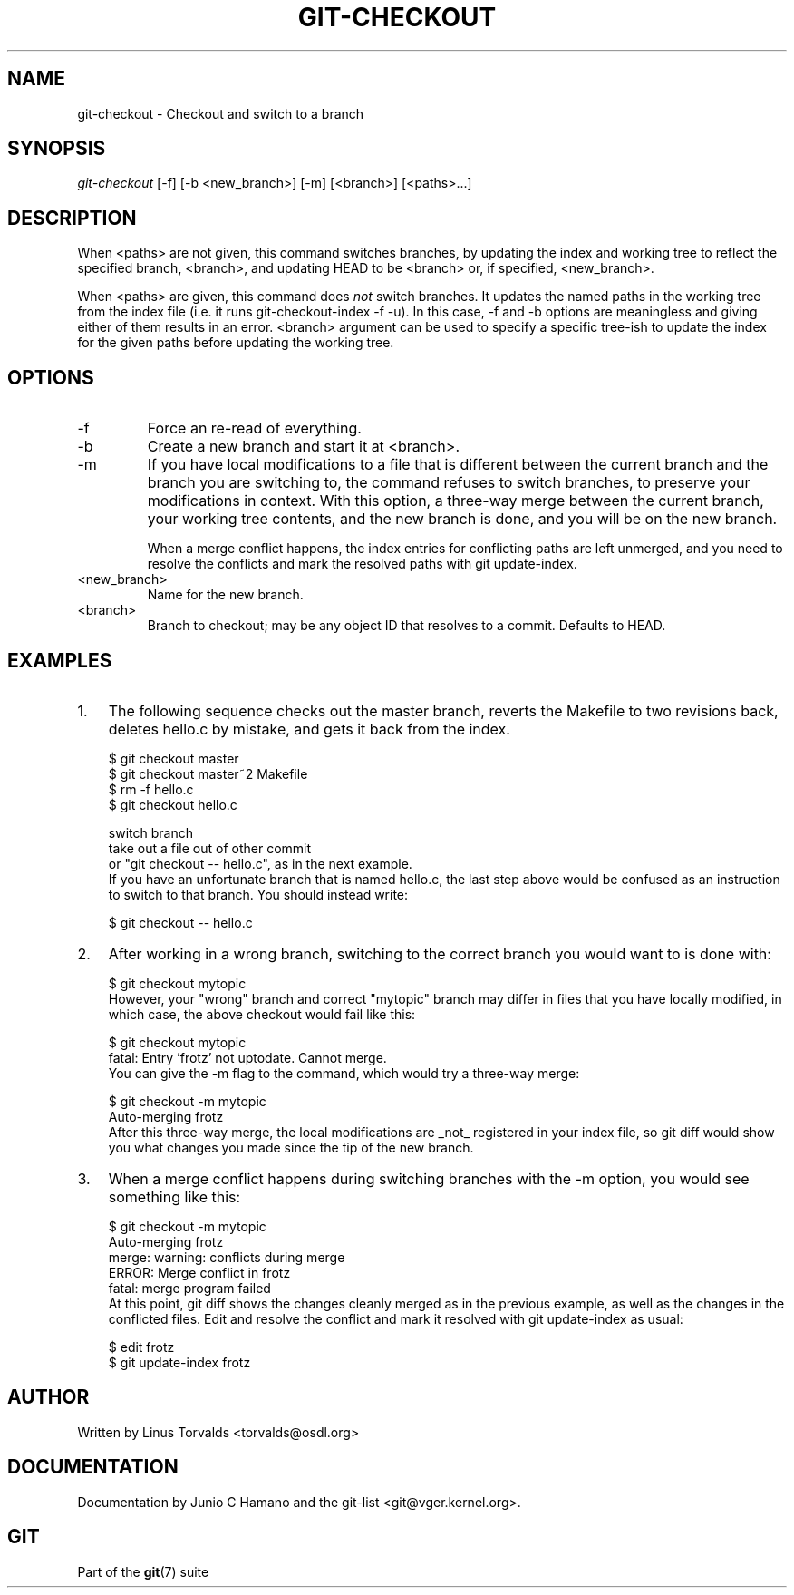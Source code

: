 .\"Generated by db2man.xsl. Don't modify this, modify the source.
.de Sh \" Subsection
.br
.if t .Sp
.ne 5
.PP
\fB\\$1\fR
.PP
..
.de Sp \" Vertical space (when we can't use .PP)
.if t .sp .5v
.if n .sp
..
.de Ip \" List item
.br
.ie \\n(.$>=3 .ne \\$3
.el .ne 3
.IP "\\$1" \\$2
..
.TH "GIT-CHECKOUT" 1 "" "" ""
.SH NAME
git-checkout \- Checkout and switch to a branch
.SH "SYNOPSIS"


\fIgit\-checkout\fR [\-f] [\-b <new_branch>] [\-m] [<branch>] [<paths>...]

.SH "DESCRIPTION"


When <paths> are not given, this command switches branches, by updating the index and working tree to reflect the specified branch, <branch>, and updating HEAD to be <branch> or, if specified, <new_branch>\&.


When <paths> are given, this command does \fInot\fR switch branches\&. It updates the named paths in the working tree from the index file (i\&.e\&. it runs git\-checkout\-index \-f \-u)\&. In this case, \-f and \-b options are meaningless and giving either of them results in an error\&. <branch> argument can be used to specify a specific tree\-ish to update the index for the given paths before updating the working tree\&.

.SH "OPTIONS"

.TP
\-f
Force an re\-read of everything\&.

.TP
\-b
Create a new branch and start it at <branch>\&.

.TP
\-m
If you have local modifications to a file that is different between the current branch and the branch you are switching to, the command refuses to switch branches, to preserve your modifications in context\&. With this option, a three\-way merge between the current branch, your working tree contents, and the new branch is done, and you will be on the new branch\&.

When a merge conflict happens, the index entries for conflicting paths are left unmerged, and you need to resolve the conflicts and mark the resolved paths with git update\-index\&.

.TP
<new_branch>
Name for the new branch\&.

.TP
<branch>
Branch to checkout; may be any object ID that resolves to a commit\&. Defaults to HEAD\&.

.SH "EXAMPLES"

.TP 3
1.
The following sequence checks out the master branch, reverts the Makefile to two revisions back, deletes hello\&.c by mistake, and gets it back from the index\&.


.nf
$ git checkout master 
$ git checkout master~2 Makefile 
$ rm \-f hello\&.c
$ git checkout hello\&.c 

 switch branch
 take out a file out of other commit
 or "git checkout \-\- hello\&.c", as in the next example\&.
.fi
If you have an unfortunate branch that is named hello\&.c, the last step above would be confused as an instruction to switch to that branch\&. You should instead write:

.nf
$ git checkout \-\- hello\&.c
.fi
.TP
2.
After working in a wrong branch, switching to the correct branch you would want to is done with:


.nf
$ git checkout mytopic
.fi
However, your "wrong" branch and correct "mytopic" branch may differ in files that you have locally modified, in which case, the above checkout would fail like this:


.nf
$ git checkout mytopic
fatal: Entry 'frotz' not uptodate\&. Cannot merge\&.
.fi
You can give the \-m flag to the command, which would try a three\-way merge:


.nf
$ git checkout \-m mytopic
Auto\-merging frotz
.fi
After this three\-way merge, the local modifications are _not_ registered in your index file, so git diff would show you what changes you made since the tip of the new branch\&.
.TP
3.
When a merge conflict happens during switching branches with the \-m option, you would see something like this:


.nf
$ git checkout \-m mytopic
Auto\-merging frotz
merge: warning: conflicts during merge
ERROR: Merge conflict in frotz
fatal: merge program failed
.fi
At this point, git diff shows the changes cleanly merged as in the previous example, as well as the changes in the conflicted files\&. Edit and resolve the conflict and mark it resolved with git update\-index as usual:

.nf
$ edit frotz
$ git update\-index frotz
.fi
.LP

.SH "AUTHOR"


Written by Linus Torvalds <torvalds@osdl\&.org>

.SH "DOCUMENTATION"


Documentation by Junio C Hamano and the git\-list <git@vger\&.kernel\&.org>\&.

.SH "GIT"


Part of the \fBgit\fR(7) suite


